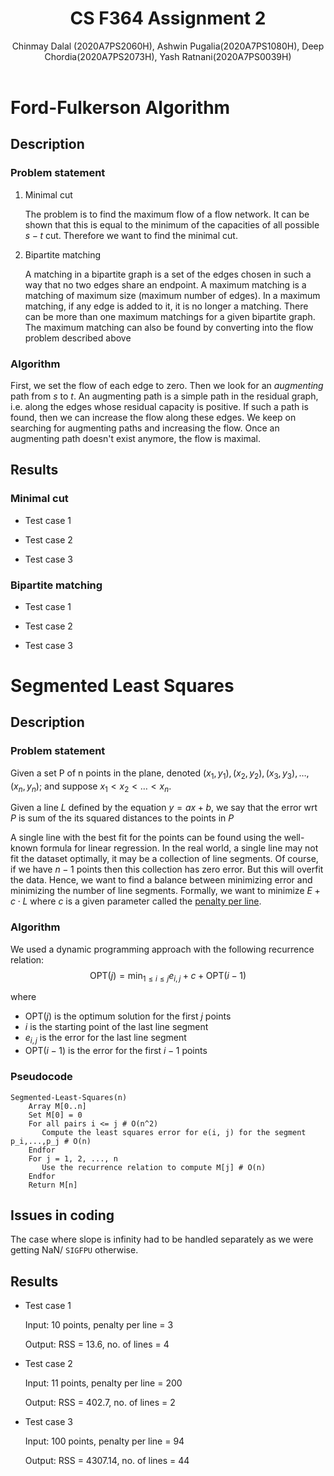 #+title: CS F364 Assignment 2
#+LATEX_HEADER: \usepackage{gensymb}
#+options: tex:dvisvgm
#+AUTHOR: Chinmay Dalal (2020A7PS2060H), Ashwin Pugalia(2020A7PS1080H), Deep Chordia(2020A7PS2073H), Yash Ratnani(2020A7PS0039H)
* Ford-Fulkerson Algorithm
** Description
*** Problem statement
**** Minimal cut
The problem is to find the maximum flow of a flow network. It can be shown that this is equal to the minimum of the capacities of all possible \(s-t\) cut. Therefore we want to find the minimal cut.
**** Bipartite matching
A matching in a bipartite graph is a set of the edges chosen in such a way that no two edges share an endpoint. A maximum matching is a matching of maximum size (maximum number of edges). In a maximum matching, if any edge is added to it, it is no longer a matching. There can be more than one maximum matchings for a given bipartite graph. The maximum matching can also be found by converting into the flow problem described above
*** Algorithm
First, we set the flow of each edge to zero. Then we look for an /augmenting/ path from \(s\) to \(t\). An augmenting path is a simple path in the residual graph, i.e. along the edges whose residual capacity is positive. If such a path is found, then we can increase the flow along these edges. We keep on searching for augmenting paths and increasing the flow. Once an augmenting path doesn't exist anymore, the flow is maximal.
** Results
*** Minimal cut
+ Test case 1
#+DOWNLOADED: screenshot @ 2023-04-28 23:49:54
[[file:flows_and_cuts/flow2.png]]
+ Test case 2
#+DOWNLOADED: screenshot @ 2023-04-28 23:49:54
[[file:flows_and_cuts/flow3.png]]
+ Test case 3
#+DOWNLOADED: screenshot @ 2023-04-28 23:49:54
[[file:flows_and_cuts/flow4.png]]
*** Bipartite matching
+ Test case 1
#+DOWNLOADED: screenshot @ 2023-04-28 23:49:54
[[file:bipartite_matching/bip1.png]]
+ Test case 2
#+DOWNLOADED: screenshot @ 2023-04-28 23:49:54
[[file:bipartite_matching/bip2.png]]
+ Test case 3
#+DOWNLOADED: screenshot @ 2023-04-28 23:49:54
[[file:bipartite_matching/bip3.png]]
* Segmented Least Squares
** Description
*** Problem statement
Given a set P of n points in the plane, denoted \((x_1,y_1), (x_2,y_2), (x_3,y_3), …, (x_n,y_n)\); and suppose  \(x_1 < x_2 < …< x_n\). 

Given a line \(L\) defined by the equation \(y = ax + b\), we say that the error wrt \(P\) is sum of the its squared distances to the points in \(P\)

A single line with the best fit for the points can be found using the well-known formula for linear regression. In the real world, a single line may not fit the dataset optimally, it may be a collection of line segments. Of course, if we have \(n-1\) points then this collection has zero error. But this will overfit the data. Hence, we want to find a balance between minimizing error and minimizing the number of line segments. Formally, we want to minimize \(E+c\cdot L\) where \(c\) is a given parameter called the _penalty per line_.
*** Algorithm
We used a dynamic programming approach with the following recurrence relation:
\[\mathrm{OPT}(j) = \min_{1\le i \le j}{e_{i,j}+c+\mathrm{OPT}(i-1)}\]

where
+ \(\mathrm{OPT}(j)\) is the optimum solution for the first \(j\) points
+ \(i\) is the starting point of the last line segment
+ \(e_{i,j}\) is the error for the last line segment
+ \(\mathrm{OPT}(i-1)\) is the error for the first \(i-1\) points
*** Pseudocode
#+BEGIN_EXAMPLE
  Segmented-Least-Squares(n)
      Array M[0..n]
      Set M[0] = 0
      For all pairs i <= j # O(n^2)
         Compute the least squares error for e(i, j) for the segment p_i,...,p_j # O(n)
      Endfor
      For j = 1, 2, ..., n
         Use the recurrence relation to compute M[j] # O(n)
      Endfor
      Return M[n]
#+END_EXAMPLE
** Issues in coding
The case where slope is infinity had to be handled separately as we were getting NaN/ ~SIGFPU~ otherwise.
** Results
+ Test case 1

  Input: 10 points, penalty per line = 3
  
  Output: RSS = 13.6, no. of lines = 4
#+DOWNLOADED: screenshot @ 2023-04-28 23:49:54
[[file:Segmented_Least_Squares/2023-04-28_23-49-54_screenshot.png]]
+ Test case 2

  Input: 11 points, penalty per line = 200
  
  Output: RSS = 402.7, no. of lines = 2
#+DOWNLOADED: screenshot @ 2023-04-28 23:53:03
[[file:Segmented_Least_Squares/2023-04-28_23-53-03_screenshot.png]]
+ Test case 3

  Input: 100 points, penalty per line = 94
  
  Output: RSS = 4307.14, no. of lines = 44
#+DOWNLOADED: screenshot @ 2023-04-28 23:54:36
[[file:Segmented_Least_Squares/2023-04-28_23-54-36_screenshot.png]]

